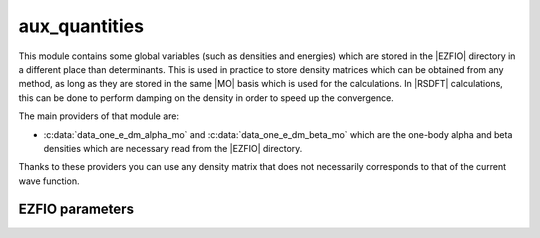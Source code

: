 .. _module_aux_quantities: 
 
.. program:: aux_quantities 
 
.. default-role:: option 
 
==============
aux_quantities
==============


This module contains some global variables (such as densities and energies)
which are stored in the |EZFIO| directory in a different place than determinants.
This is used in practice to store density matrices which can be obtained from
any method, as long as they are stored in the same |MO| basis which is used for
the calculations. In |RSDFT| calculations, this can be done to perform damping
on the density in order to speed up the convergence.

The main providers of that module are:

* :c:data:`data_one_e_dm_alpha_mo` and :c:data:`data_one_e_dm_beta_mo` which
  are the one-body alpha and beta densities which are necessary read from the
  |EZFIO| directory.


Thanks to these providers you can use any density matrix that does not
necessarily corresponds to that of the current wave function.

 
 
 
EZFIO parameters 
---------------- 
 
.. option:: data_energy_var
 
    Variational energy computed with the wave function
 
 
.. option:: data_energy_proj
 
    Projected energy computed with the wave function
 
 
.. option:: data_one_e_dm_alpha_mo
 
    Alpha one body density matrix on the |MO| basis computed with the wave function
 
 
.. option:: data_one_e_dm_beta_mo
 
    Beta one body density matrix on the |MO| basis computed with the wave function
 
